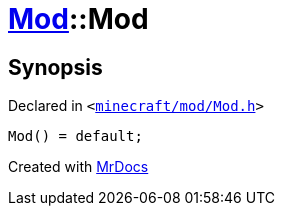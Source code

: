 [#Mod-2constructor-06]
= xref:Mod.adoc[Mod]::Mod
:relfileprefix: ../
:mrdocs:


== Synopsis

Declared in `&lt;https://github.com/PrismLauncher/PrismLauncher/blob/develop/launcher/minecraft/mod/Mod.h#L58[minecraft&sol;mod&sol;Mod&period;h]&gt;`

[source,cpp,subs="verbatim,replacements,macros,-callouts"]
----
Mod() = default;
----



[.small]#Created with https://www.mrdocs.com[MrDocs]#
